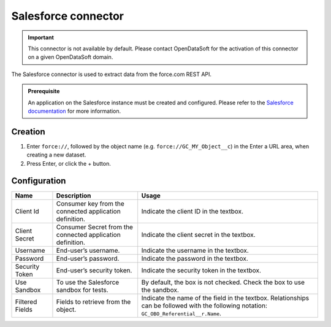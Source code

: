 Salesforce connector
====================

.. admonition:: Important
   :class: important

   This connector is not available by default. Please contact OpenDataSoft for the activation of this connector on a given OpenDataSoft domain.

The Salesforce connector is used to extract data from the force.com REST API.

.. admonition:: Prerequisite
   :class: important

   An application on the Salesforce instance must be created and configured. Please refer to the `Salesforce documentation <https://developer.salesforce.com/docs/atlas.en-us.api_rest.meta/api_rest/intro_understanding_username_password_oauth_flow.htm>`_ for more information.


Creation
~~~~~~~~

1. Enter ``force://``, followed by the object name (e.g. ``force://GC_MY_Object__c``) in the Enter a URL area, when creating a new dataset.
2. Press Enter, or click the + button.

Configuration
~~~~~~~~~~~~~

.. list-table::
   :header-rows: 1

   * * Name
     * Description
     * Usage
   * * Client Id
     * Consumer key from the connected application definition.
     * Indicate the client ID in the textbox.
   * * Client Secret
     * Consumer Secret from the connected application definition.
     * Indicate the client secret in the textbox.
   * * Username
     * End-user’s username.
     * Indicate the username in the textbox.
   * * Password
     * End-user’s password.
     * Indicate the password in the textbox.
   * * Security Token
     * End-user’s security token.
     * Indicate the security token in the textbox.
   * * Use Sandbox
     * To use the Salesforce sandbox for tests.
     * By default, the box is not checked. Check the box to use the sandbox.
   * * Filtered Fields
     * Fields to retrieve from the object.
     * Indicate the name of the field in the textbox. Relationships can be followed with the following notation: ``GC_OBO_Referential__r.Name``.
